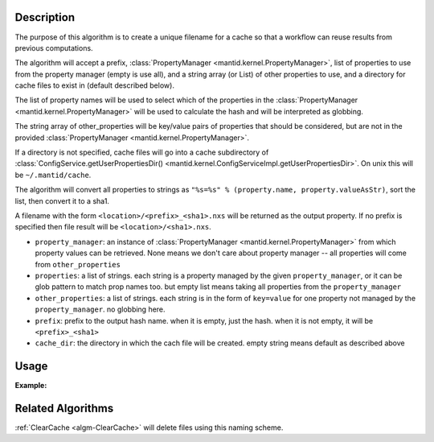 .. algorithm::

.. summary::

.. alias::

.. properties::

Description
-----------

The purpose of this algorithm is to create a unique filename for a
cache so that a workflow can reuse results from previous computations.

The algorithm will accept a prefix, :class:`PropertyManager
<mantid.kernel.PropertyManager>`, list of properties to use from the
property manager (empty is use all), and a string array (or List) of
other properties to use, and a directory for cache files to exist in
(default described below).

The list of property names will be used to select which of the
properties in the :class:`PropertyManager
<mantid.kernel.PropertyManager>` will be used to calculate the hash
and will be interpreted as globbing.

The string array of other_properties will be key/value pairs of
properties that should be considered, but are not in the provided
:class:`PropertyManager <mantid.kernel.PropertyManager>`.

If a directory is not specified, cache files will go into a cache
subdirectory of :class:`ConfigService.getUserPropertiesDir()
<mantid.kernel.ConfigServiceImpl.getUserPropertiesDir>`.  On unix this
will be ``~/.mantid/cache``.

The algorithm will convert all properties to strings as
``"%s=%s" % (property.name, property.valueAsStr)``, sort the list,
then convert it to a sha1.

A filename with the form ``<location>/<prefix>_<sha1>.nxs`` will be
returned as the output property.  If no prefix is specified then file
result will be ``<location>/<sha1>.nxs``.

* ``property_manager``: an instance of :class:`PropertyManager
  <mantid.kernel.PropertyManager>` from which property values can be
  retrieved. None means we don't care about property manager -- all
  properties will come from ``other_properties``
* ``properties``: a list of strings. each string is a property managed by the
  given ``property_manager``, or it can be glob pattern to match prop
  names too. but empty list means taking all properties
  from the ``property_manager``
* ``other_properties``: a list of strings. each string is in the form of
  ``key=value`` for one property not managed by the ``property_manager``.
  no globbing here.
* ``prefix``: prefix to the output hash name. when it is empty, just the hash.
  when it is not empty, it will be ``<prefix>_<sha1>``
* ``cache_dir``: the directory in which the cach file will be created.
  empty string means default as described above

Usage
-----

**Example:**

.. testcode:: ExCreateCacheFilename

  import mantid
  from mantid.kernel import PropertyManager
  pm = PropertyManager()
  aprops = ["a", "alibaba", "taa", "sa", "a75"]
  props = aprops + ['b', 'c', 'd']
  for p in props:
      pm.declareProperty(p, '')
      pm.setProperty(p, "fish")
      continue
  mantid.PropertyManagerDataService.add("excreatecachefilename", pm)
  other_props = ["A=1", "B=2"]
  # Execute
  cache_path, signature = CreateCacheFilename(
      PropertyManager = "excreatecachefilename",
      Properties = ['*a*'],
      OtherProperties = other_props,
      )

Related Algorithms
------------------

:ref:`ClearCache <algm-ClearCache>` will delete files using this naming scheme.

.. categories::

.. sourcelink::
